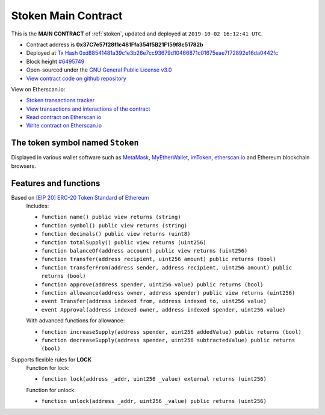 .. _stoken2_main_contract:

Stoken Main Contract
=======================

This is the **MAIN CONTRACT** of :ref:`stoken`, updated and deployed at ``2019-10-02 16:12:41 UTC``.

|logo_etherscan_verified| |logo_github| |logo_verified|

- Contract address is **0x37C7e57f28f1c481Ffa354f5B21F159f8c51782b**
- Deployed at `Tx Hash 0xd88541481a39c1e3b26e7cc93679d10466871c01675eae7f72892e16da0442fc`_
- Block height `#6495749`_
- Open-sourced under the `GNU General Public License v3.0`_
- `View contract code on github repository`_

View on Etherscan.io:

- `Stoken transactions tracker`_
- `View transactions and interactions of the contract`_
- `Read contract on Etherscan.io`_
- `Write contract on Etherscan.io`_

.. _Tx Hash 0xd88541481a39c1e3b26e7cc93679d10466871c01675eae7f72892e16da0442fc:
   https://etherscan.io/tx/0xd88541481a39c1e3b26e7cc93679d10466871c01675eae7f72892e16da0442fc
.. _#6495749:
   https://etherscan.io/block/6495749
.. _GNU General Public License v3.0:
   https://github.com/beyoubox/contracts/LICENSE
.. _View contract code on github repository:
   https://github.com/beyoubox/contracts/BeyouCoin.sol
.. _Stoken transactions tracker:
   https://etherscan.io/token/0x37C7e57f28f1c481Ffa354f5B21F159f8c51782b
.. _View transactions and interactions of the contract:
   https://etherscan.io/address/0x37C7e57f28f1c481Ffa354f5B21F159f8c51782b
.. _Read contract on Etherscan.io:
   https://etherscan.io/address/0x37C7e57f28f1c481Ffa354f5B21F159f8c51782b#readContract
.. _Write contract on Etherscan.io:
   https://etherscan.io/address/0x37C7e57f28f1c481Ffa354f5B21F159f8c51782b#writeContract


.. |logo_github| image:: /_static/logos/github.svg
   :width: 36px
   :height: 36px

.. |logo_etherscan_verified| image:: /_static/logos/etherscan_verified.svg
   :width: 36px
   :height: 36px

.. |logo_verified| image:: /_static/logos/verified.svg
   :width: 36px
   :height: 36px


The token symbol named ``Stoken``
-----------------------------------

Displayed in various wallet software such as `MetaMask`_,
`MyEtherWallet`_, `imToken`_, `etherscan.io`_ and Ethereum blockchain browsers.

.. _MetaMask: https://metamask.io/
.. _MyEtherWallet: https://www.myetherwallet.com/
.. _imToken: https://imkey.im/
.. _etherscan.io: https://etherscan.io/


Features and functions
----------------------

.. _stoken_based_on_erc20:

Based on `[EIP 20] ERC-20 Token Standard`_ of `Ethereum`_
   Includes:

   - ``function name() public view returns (string)``
   - ``function symbol() public view returns (string)``
   - ``function decimals() public view returns (uint8)``
   - ``function totalSupply() public view returns (uint256)``
   - ``function balanceOf(address account) public view returns (uint256)``
   - ``function transfer(address recipient, uint256 amount) public returns (bool)``
   - ``function transferFrom(address sender, address recipient, uint256 amount) public returns (bool)``
   - ``function approve(address spender, uint256 value) public returns (bool)``
   - ``function allowance(address owner, address spender) public view returns (uint256)``
   - ``event Transfer(address indexed from, address indexed to, uint256 value)``
   - ``event Approval(address indexed owner, address indexed spender, uint256 value)``

   With advanced functions for allowance:

   - ``function increaseSupply(address spender, uint256 addedValue) public returns (bool)``
   - ``function decreaseSupply(address spender, uint256 subtractedValue) public returns (bool)``


.. _[EIP 20] ERC-20 Token Standard: https://eips.ethereum.org/EIPS/eip-20
.. _Ethereum: https://www.ethereum.org


.. _stoken_supports_freezing:

Supports flexible rules for **LOCK**
   Function for lock:

   - ``function lock(address _addr, uint256 _value) external returns (uint256)``

   Function for unlock:

   - ``function unlock(address _addr, uint256 _value) public returns (uint256)``
